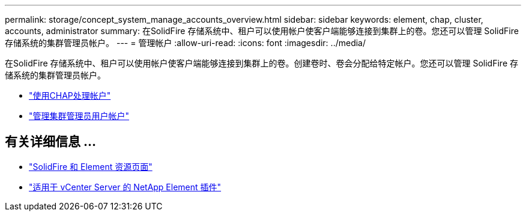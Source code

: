 ---
permalink: storage/concept_system_manage_accounts_overview.html 
sidebar: sidebar 
keywords: element, chap, cluster, accounts, administrator 
summary: 在SolidFire 存储系统中、租户可以使用帐户使客户端能够连接到集群上的卷。您还可以管理 SolidFire 存储系统的集群管理员帐户。 
---
= 管理帐户
:allow-uri-read: 
:icons: font
:imagesdir: ../media/


[role="lead"]
在SolidFire 存储系统中、租户可以使用帐户使客户端能够连接到集群上的卷。创建卷时、卷会分配给特定帐户。您还可以管理 SolidFire 存储系统的集群管理员帐户。

* link:task_data_manage_accounts_work_with_accounts_task.html["使用CHAP处理帐户"]
* link:concept_system_manage_manage_cluster_administrator_users.html["管理集群管理员用户帐户"]




== 有关详细信息 ...

* https://www.netapp.com/data-storage/solidfire/documentation["SolidFire 和 Element 资源页面"^]
* https://docs.netapp.com/us-en/vcp/index.html["适用于 vCenter Server 的 NetApp Element 插件"^]


